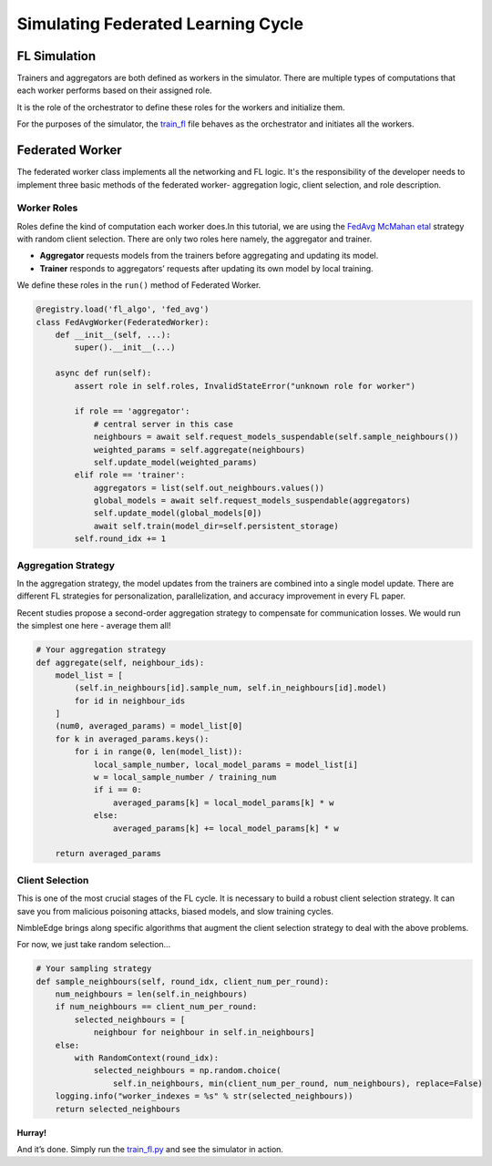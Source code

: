 Simulating Federated Learning Cycle
===================================

.. figure:: _static/fl_cycle.jpg
   :alt: Federated Learning Types
   :width: 70%
   :height: 50%

FL Simulation
-------------

Trainers and aggregators are both defined as workers in the simulator.
There are multiple types of computations that each worker performs
based on their assigned role.

It is the role of the orchestrator to define these roles for the workers
and
initialize them.

For the purposes of the simulator, the `train_fl <../train_fl.py>`__ file
behaves as the orchestrator and initiates all the workers.

Federated Worker
----------------

The federated worker class implements all the networking and FL logic.
It's the responsibility of the developer needs to implement three basic methods of the federated worker- aggregation logic, client selection,
and role description.

Worker Roles
~~~~~~~~~~~~

Roles define the kind of computation each worker does.In this tutorial,
we are using the `FedAvg McMahan etal <https://arxiv.org/abs/1602.05629>`__ strategy with random client selection. There are only two roles here
namely, the aggregator and trainer.

-  **Aggregator** requests models from the trainers before aggregating
   and updating its model.
-  **Trainer** responds to aggregators’ requests after updating its own
   model by local training.

We define these roles in the ``run()`` method of Federated Worker.

.. code:: python


   @registry.load('fl_algo', 'fed_avg')
   class FedAvgWorker(FederatedWorker):
       def __init__(self, ...):
           super().__init__(...)

       async def run(self):
           assert role in self.roles, InvalidStateError("unknown role for worker")

           if role == 'aggregator':
               # central server in this case
               neighbours = await self.request_models_suspendable(self.sample_neighbours())
               weighted_params = self.aggregate(neighbours)
               self.update_model(weighted_params)
           elif role == 'trainer':
               aggregators = list(self.out_neighbours.values())
               global_models = await self.request_models_suspendable(aggregators)
               self.update_model(global_models[0])
               await self.train(model_dir=self.persistent_storage)
           self.round_idx += 1

Aggregation Strategy
~~~~~~~~~~~~~~~~~~~~

In the aggregation strategy, the model updates from the trainers are
combined into a single model update. There are different FL strategies
for personalization, parallelization, and accuracy improvement in every
FL paper.

Recent studies propose a second-order aggregation strategy to compensate
for communication losses. We would run the simplest one here - average
them all!

.. code:: python

       # Your aggregation strategy
       def aggregate(self, neighbour_ids):
           model_list = [
               (self.in_neighbours[id].sample_num, self.in_neighbours[id].model)
               for id in neighbour_ids
           ]
           (num0, averaged_params) = model_list[0]
           for k in averaged_params.keys():
               for i in range(0, len(model_list)):
                   local_sample_number, local_model_params = model_list[i]
                   w = local_sample_number / training_num
                   if i == 0:
                       averaged_params[k] = local_model_params[k] * w
                   else:
                       averaged_params[k] += local_model_params[k] * w

           return averaged_params

Client Selection
~~~~~~~~~~~~~~~~

This is one of the most crucial stages of the FL cycle. It is necessary
to build a robust client selection strategy. It can save you from
malicious poisoning attacks, biased models, and slow training cycles.

NimbleEdge brings along specific algorithms that augment the client
selection strategy to deal with the above problems.

For now, we just take random selection…

.. code:: python

       # Your sampling strategy
       def sample_neighbours(self, round_idx, client_num_per_round):
           num_neighbours = len(self.in_neighbours)
           if num_neighbours == client_num_per_round:
               selected_neighbours = [
                   neighbour for neighbour in self.in_neighbours]
           else:
               with RandomContext(round_idx):
                   selected_neighbours = np.random.choice(
                       self.in_neighbours, min(client_num_per_round, num_neighbours), replace=False)
           logging.info("worker_indexes = %s" % str(selected_neighbours))
           return selected_neighbours

**Hurray!**

And it’s done. Simply run the `train_fl.py <../train_fl.py>`__ and see
the simulator in action.
